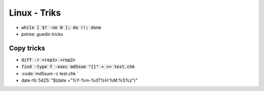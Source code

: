 Linux - Triks
#############

* :code:`while [ $? -ne 0 ]; do !!; done`
* pstree: guedin tricks

Copy tricks
***********

* :code:`diff -r <rep1> <rep2>`
* :code:`find -type f -exec md5sum "{}" + >> test.chk`
* :code:`md5sum -c test.chk `
* date rfc 5425: "$(date +"%Y-%m-%dT%H:%M:%S%z")"
